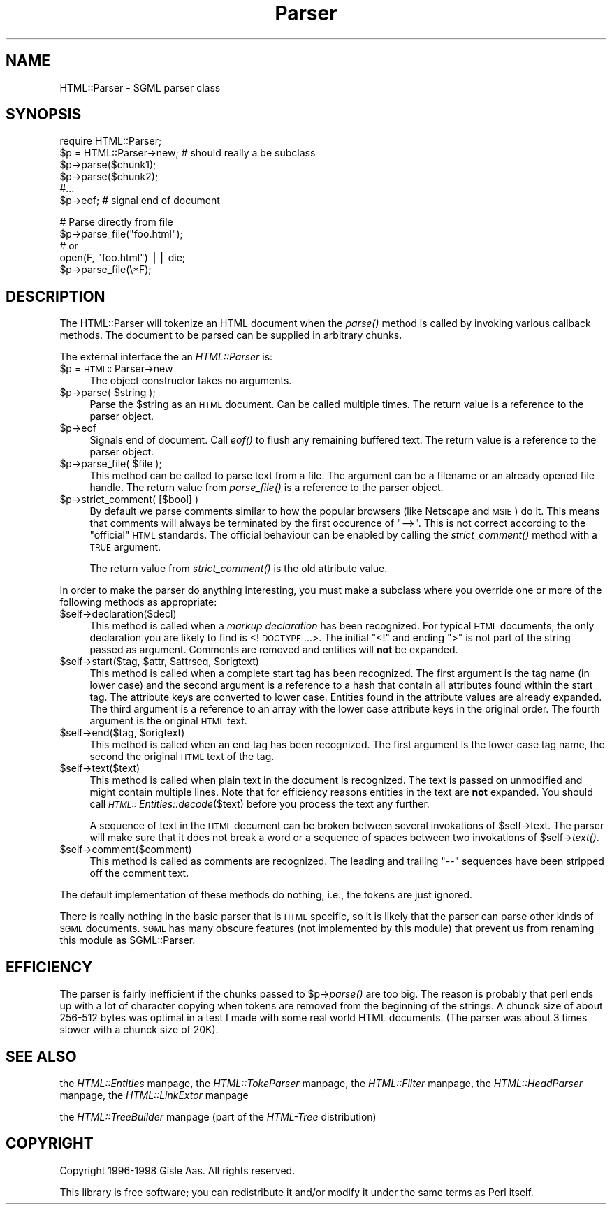.rn '' }`
''' $RCSfile$$Revision$$Date$
'''
''' $Log$
'''
.de Sh
.br
.if t .Sp
.ne 5
.PP
\fB\\$1\fR
.PP
..
.de Sp
.if t .sp .5v
.if n .sp
..
.de Ip
.br
.ie \\n(.$>=3 .ne \\$3
.el .ne 3
.IP "\\$1" \\$2
..
.de Vb
.ft CW
.nf
.ne \\$1
..
.de Ve
.ft R

.fi
..
'''
'''
'''     Set up \*(-- to give an unbreakable dash;
'''     string Tr holds user defined translation string.
'''     Bell System Logo is used as a dummy character.
'''
.tr \(*W-|\(bv\*(Tr
.ie n \{\
.ds -- \(*W-
.ds PI pi
.if (\n(.H=4u)&(1m=24u) .ds -- \(*W\h'-12u'\(*W\h'-12u'-\" diablo 10 pitch
.if (\n(.H=4u)&(1m=20u) .ds -- \(*W\h'-12u'\(*W\h'-8u'-\" diablo 12 pitch
.ds L" ""
.ds R" ""
'''   \*(M", \*(S", \*(N" and \*(T" are the equivalent of
'''   \*(L" and \*(R", except that they are used on ".xx" lines,
'''   such as .IP and .SH, which do another additional levels of
'''   double-quote interpretation
.ds M" """
.ds S" """
.ds N" """""
.ds T" """""
.ds L' '
.ds R' '
.ds M' '
.ds S' '
.ds N' '
.ds T' '
'br\}
.el\{\
.ds -- \(em\|
.tr \*(Tr
.ds L" ``
.ds R" ''
.ds M" ``
.ds S" ''
.ds N" ``
.ds T" ''
.ds L' `
.ds R' '
.ds M' `
.ds S' '
.ds N' `
.ds T' '
.ds PI \(*p
'br\}
.\"	If the F register is turned on, we'll generate
.\"	index entries out stderr for the following things:
.\"		TH	Title 
.\"		SH	Header
.\"		Sh	Subsection 
.\"		Ip	Item
.\"		X<>	Xref  (embedded
.\"	Of course, you have to process the output yourself
.\"	in some meaninful fashion.
.if \nF \{
.de IX
.tm Index:\\$1\t\\n%\t"\\$2"
..
.nr % 0
.rr F
.\}
.TH Parser 3 "perl 5.005, patch 53" "8/Jul/98" "User Contributed Perl Documentation"
.UC
.if n .hy 0
.if n .na
.ds C+ C\v'-.1v'\h'-1p'\s-2+\h'-1p'+\s0\v'.1v'\h'-1p'
.de CQ          \" put $1 in typewriter font
.ft CW
'if n "\c
'if t \\&\\$1\c
'if n \\&\\$1\c
'if n \&"
\\&\\$2 \\$3 \\$4 \\$5 \\$6 \\$7
'.ft R
..
.\" @(#)ms.acc 1.5 88/02/08 SMI; from UCB 4.2
.	\" AM - accent mark definitions
.bd B 3
.	\" fudge factors for nroff and troff
.if n \{\
.	ds #H 0
.	ds #V .8m
.	ds #F .3m
.	ds #[ \f1
.	ds #] \fP
.\}
.if t \{\
.	ds #H ((1u-(\\\\n(.fu%2u))*.13m)
.	ds #V .6m
.	ds #F 0
.	ds #[ \&
.	ds #] \&
.\}
.	\" simple accents for nroff and troff
.if n \{\
.	ds ' \&
.	ds ` \&
.	ds ^ \&
.	ds , \&
.	ds ~ ~
.	ds ? ?
.	ds ! !
.	ds /
.	ds q
.\}
.if t \{\
.	ds ' \\k:\h'-(\\n(.wu*8/10-\*(#H)'\'\h"|\\n:u"
.	ds ` \\k:\h'-(\\n(.wu*8/10-\*(#H)'\`\h'|\\n:u'
.	ds ^ \\k:\h'-(\\n(.wu*10/11-\*(#H)'^\h'|\\n:u'
.	ds , \\k:\h'-(\\n(.wu*8/10)',\h'|\\n:u'
.	ds ~ \\k:\h'-(\\n(.wu-\*(#H-.1m)'~\h'|\\n:u'
.	ds ? \s-2c\h'-\w'c'u*7/10'\u\h'\*(#H'\zi\d\s+2\h'\w'c'u*8/10'
.	ds ! \s-2\(or\s+2\h'-\w'\(or'u'\v'-.8m'.\v'.8m'
.	ds / \\k:\h'-(\\n(.wu*8/10-\*(#H)'\z\(sl\h'|\\n:u'
.	ds q o\h'-\w'o'u*8/10'\s-4\v'.4m'\z\(*i\v'-.4m'\s+4\h'\w'o'u*8/10'
.\}
.	\" troff and (daisy-wheel) nroff accents
.ds : \\k:\h'-(\\n(.wu*8/10-\*(#H+.1m+\*(#F)'\v'-\*(#V'\z.\h'.2m+\*(#F'.\h'|\\n:u'\v'\*(#V'
.ds 8 \h'\*(#H'\(*b\h'-\*(#H'
.ds v \\k:\h'-(\\n(.wu*9/10-\*(#H)'\v'-\*(#V'\*(#[\s-4v\s0\v'\*(#V'\h'|\\n:u'\*(#]
.ds _ \\k:\h'-(\\n(.wu*9/10-\*(#H+(\*(#F*2/3))'\v'-.4m'\z\(hy\v'.4m'\h'|\\n:u'
.ds . \\k:\h'-(\\n(.wu*8/10)'\v'\*(#V*4/10'\z.\v'-\*(#V*4/10'\h'|\\n:u'
.ds 3 \*(#[\v'.2m'\s-2\&3\s0\v'-.2m'\*(#]
.ds o \\k:\h'-(\\n(.wu+\w'\(de'u-\*(#H)/2u'\v'-.3n'\*(#[\z\(de\v'.3n'\h'|\\n:u'\*(#]
.ds d- \h'\*(#H'\(pd\h'-\w'~'u'\v'-.25m'\f2\(hy\fP\v'.25m'\h'-\*(#H'
.ds D- D\\k:\h'-\w'D'u'\v'-.11m'\z\(hy\v'.11m'\h'|\\n:u'
.ds th \*(#[\v'.3m'\s+1I\s-1\v'-.3m'\h'-(\w'I'u*2/3)'\s-1o\s+1\*(#]
.ds Th \*(#[\s+2I\s-2\h'-\w'I'u*3/5'\v'-.3m'o\v'.3m'\*(#]
.ds ae a\h'-(\w'a'u*4/10)'e
.ds Ae A\h'-(\w'A'u*4/10)'E
.ds oe o\h'-(\w'o'u*4/10)'e
.ds Oe O\h'-(\w'O'u*4/10)'E
.	\" corrections for vroff
.if v .ds ~ \\k:\h'-(\\n(.wu*9/10-\*(#H)'\s-2\u~\d\s+2\h'|\\n:u'
.if v .ds ^ \\k:\h'-(\\n(.wu*10/11-\*(#H)'\v'-.4m'^\v'.4m'\h'|\\n:u'
.	\" for low resolution devices (crt and lpr)
.if \n(.H>23 .if \n(.V>19 \
\{\
.	ds : e
.	ds 8 ss
.	ds v \h'-1'\o'\(aa\(ga'
.	ds _ \h'-1'^
.	ds . \h'-1'.
.	ds 3 3
.	ds o a
.	ds d- d\h'-1'\(ga
.	ds D- D\h'-1'\(hy
.	ds th \o'bp'
.	ds Th \o'LP'
.	ds ae ae
.	ds Ae AE
.	ds oe oe
.	ds Oe OE
.\}
.rm #[ #] #H #V #F C
.SH "NAME"
HTML::Parser \- SGML parser class
.SH "SYNOPSIS"
.PP
.Vb 6
\& require HTML::Parser;
\& $p = HTML::Parser->new;  # should really a be subclass
\& $p->parse($chunk1);
\& $p->parse($chunk2);
\& #...
\& $p->eof;                 # signal end of document
.Ve
.Vb 5
\& # Parse directly from file
\& $p->parse_file("foo.html");
\& # or
\& open(F, "foo.html") || die;
\& $p->parse_file(\e*F);
.Ve
.SH "DESCRIPTION"
The \f(CWHTML::Parser\fR will tokenize an HTML document when the \fIparse()\fR
method is called by invoking various callback methods.  The document to
be parsed can be supplied in arbitrary chunks.
.PP
The external interface the an \fIHTML::Parser\fR is:
.Ip "$p = \s-1HTML::\s0Parser->new" 4
The object constructor takes no arguments.
.Ip "$p->parse( $string );" 4
Parse the \f(CW$string\fR as an \s-1HTML\s0 document.  Can be called multiple times.
The return value is a reference to the parser object.
.Ip "$p->eof" 4
Signals end of document.  Call \fIeof()\fR to flush any remaining buffered
text.  The return value is a reference to the parser object.
.Ip "$p->parse_file( $file );" 4
This method can be called to parse text from a file.  The argument can
be a filename or an already opened file handle. The return value from
\fIparse_file()\fR is a reference to the parser object.
.Ip "$p->strict_comment( [$bool] )" 4
By default we parse comments similar to how the popular browsers (like
Netscape and \s-1MSIE\s0) do it.  This means that comments will always be
terminated by the first occurence of \*(L"\*(-->\*(R".  This is not correct
according to the \*(L"official\*(R" \s-1HTML\s0 standards.  The official behaviour
can be enabled by calling the \fIstrict_comment()\fR method with a \s-1TRUE\s0
argument.
.Sp
The return value from \fIstrict_comment()\fR is the old attribute value.
.PP
In order to make the parser do anything interesting, you must make a
subclass where you override one or more of the following methods as
appropriate:
.Ip "$self->declaration($decl)" 4
This method is called when a \fImarkup declaration\fR has been
recognized.  For typical \s-1HTML\s0 documents, the only declaration you are
likely to find is <!\s-1DOCTYPE\s0 ...>.  The initial \*(L"<!\*(R" and ending \*(L">\*(R" is
not part of the string passed as argument.  Comments are removed and
entities will \fBnot\fR be expanded.
.Ip "$self->start($tag, $attr, $attrseq, $origtext)" 4
This method is called when a complete start tag has been recognized.
The first argument is the tag name (in lower case) and the second
argument is a reference to a hash that contain all attributes found
within the start tag.  The attribute keys are converted to lower case.
Entities found in the attribute values are already expanded.  The
third argument is a reference to an array with the lower case
attribute keys in the original order.  The fourth argument is the
original \s-1HTML\s0 text.
.Ip "$self->end($tag, $origtext)" 4
This method is called when an end tag has been recognized.  The
first argument is the lower case tag name, the second the original
\s-1HTML\s0 text of the tag.
.Ip "$self->text($text)" 4
This method is called when plain text in the document is recognized.
The text is passed on unmodified and might contain multiple lines.
Note that for efficiency reasons entities in the text are \fBnot\fR
expanded.  You should call \fI\s-1HTML::\s0Entities::decode\fR\|($text) before you
process the text any further.
.Sp
A sequence of text in the \s-1HTML\s0 document can be broken between several
invokations of \f(CW$self\fR\->text.  The parser will make sure that it does
not break a word or a sequence of spaces between two invokations of
\f(CW$self\fR\->\fItext()\fR.
.Ip "$self->comment($comment)" 4
This method is called as comments are recognized.  The leading and
trailing \*(L"--\*(R" sequences have been stripped off the comment text.
.PP
The default implementation of these methods do nothing, i.e., the
tokens are just ignored.
.PP
There is really nothing in the basic parser that is \s-1HTML\s0 specific, so
it is likely that the parser can parse other kinds of \s-1SGML\s0 documents.
\s-1SGML\s0 has many obscure features (not implemented by this module) that
prevent us from renaming this module as \f(CWSGML::Parser\fR.
.SH "EFFICIENCY"
The parser is fairly inefficient if the chunks passed to \f(CW$p\fR\->\fIparse()\fR
are too big.  The reason is probably that perl ends up with a lot of
character copying when tokens are removed from the beginning of the
strings.  A chunck size of about 256-512 bytes was optimal in a test I
made with some real world HTML documents.  (The parser was about 3
times slower with a chunck size of 20K).
.SH "SEE ALSO"
the \fIHTML::Entities\fR manpage, the \fIHTML::TokeParser\fR manpage, the \fIHTML::Filter\fR manpage,
the \fIHTML::HeadParser\fR manpage, the \fIHTML::LinkExtor\fR manpage
.PP
the \fIHTML::TreeBuilder\fR manpage (part of the \fIHTML\-Tree\fR distribution)
.SH "COPYRIGHT"
Copyright 1996-1998 Gisle Aas. All rights reserved.
.PP
This library is free software; you can redistribute it and/or
modify it under the same terms as Perl itself.

.rn }` ''
.IX Title "Parser 3"
.IX Name "HTML::Parser - SGML parser class"

.IX Header "NAME"

.IX Header "SYNOPSIS"

.IX Header "DESCRIPTION"

.IX Item "$p = \s-1HTML::\s0Parser->new"

.IX Item "$p->parse( $string );"

.IX Item "$p->eof"

.IX Item "$p->parse_file( $file );"

.IX Item "$p->strict_comment( [$bool] )"

.IX Item "$self->declaration($decl)"

.IX Item "$self->start($tag, $attr, $attrseq, $origtext)"

.IX Item "$self->end($tag, $origtext)"

.IX Item "$self->text($text)"

.IX Item "$self->comment($comment)"

.IX Header "EFFICIENCY"

.IX Header "SEE ALSO"

.IX Header "COPYRIGHT"

